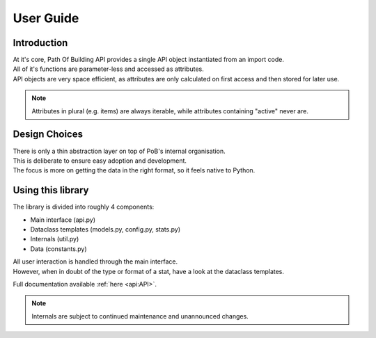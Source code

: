 User Guide
==========

Introduction
------------

| At it's core, Path Of Building API provides a single API object instantiated from an import code.
| All of it's functions are parameter-less and accessed as attributes.
| API objects are very space efficient, as attributes are only calculated on first access and then stored for later use.

.. note:: Attributes in plural (e.g. items) are always iterable, while attributes containing "active" never are.

Design Choices
--------------

| There is only a thin abstraction layer on top of  PoB's internal organisation.
| This is deliberate to ensure easy adoption and development.
| The focus is more on getting the data in the right format, so it feels native to Python.

Using this library
------------------

The library is divided into roughly 4 components:

* Main interface (api.py)
* Dataclass templates (models.py, config.py, stats.py)
* Internals (util.py)
* Data (constants.py)

| All user interaction is handled through the main interface.
| However, when in doubt of the type or format of a stat, have a look at the dataclass templates.

Full documentation available :ref:`here <api:API>`.

.. note:: Internals are subject to continued maintenance and unannounced changes.
